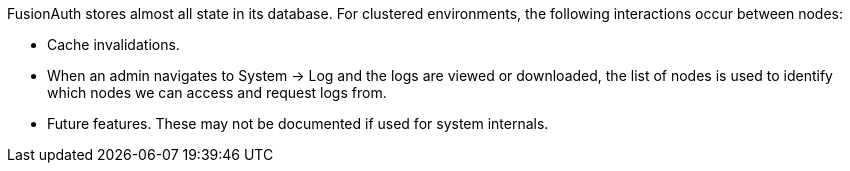 FusionAuth stores almost all state in its database. For clustered environments, the following interactions occur between nodes:

* Cache invalidations.
* When an admin navigates to [breadcrumb]#System -> Log# and the logs are viewed or downloaded, the list of nodes is used to identify which nodes we can access and request logs from.
* Future features. These may not be documented if used for system internals.

